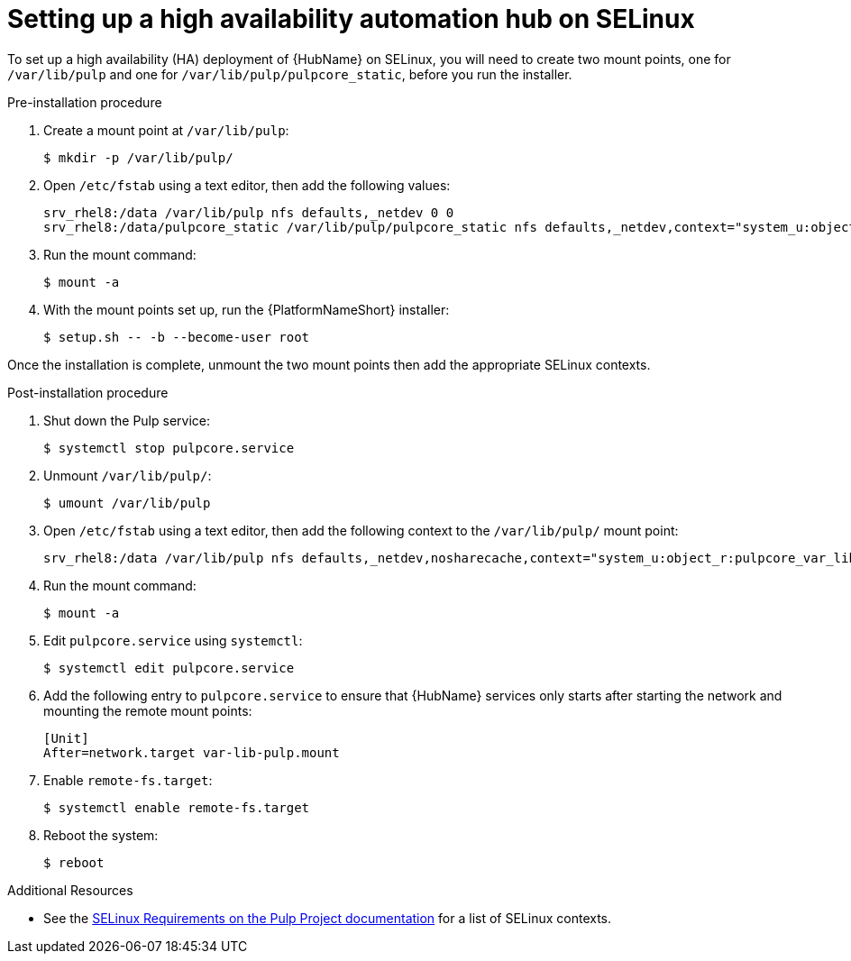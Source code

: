 [id="assembly-high-availability-hub-selinux"]

= Setting up a high availability automation hub on SELinux

To set up a high availability (HA) deployment of {HubName} on SELinux, you will need to create two mount points, one for `/var/lib/pulp` and one for `/var/lib/pulp/pulpcore_static`, before you run the installer.

.Pre-installation procedure
. Create a mount point at `/var/lib/pulp`:
+
----
$ mkdir -p /var/lib/pulp/
----
. Open `/etc/fstab` using a text editor, then add the following values:
+
----
srv_rhel8:/data /var/lib/pulp nfs defaults,_netdev 0 0
srv_rhel8:/data/pulpcore_static /var/lib/pulp/pulpcore_static nfs defaults,_netdev,context="system_u:object_r:httpd_sys_content_rw_t:s0" 0 0
----
. Run the mount command:
+
----
$ mount -a
----
. With the mount points set up, run the {PlatformNameShort} installer:
+
----
$ setup.sh -- -b --become-user root
----

Once the installation is complete, unmount the two mount points then add the appropriate SELinux contexts.

.Post-installation procedure
. Shut down the Pulp service:
+
----
$ systemctl stop pulpcore.service
----
. Unmount `/var/lib/pulp/`:
+
----
$ umount /var/lib/pulp
----
. Open `/etc/fstab` using a text editor, then add the following context to the `/var/lib/pulp/` mount point:
+
----
srv_rhel8:/data /var/lib/pulp nfs defaults,_netdev,nosharecache,context="system_u:object_r:pulpcore_var_lib_t:s0" 0 0
----
. Run the mount command:
+
----
$ mount -a
----
. Edit `pulpcore.service` using `systemctl`:
+
----
$ systemctl edit pulpcore.service
----
. Add the following entry to `pulpcore.service` to ensure that {HubName} services only starts after starting the network and mounting the remote mount points:
+
----
[Unit]
After=network.target var-lib-pulp.mount
----
. Enable `remote-fs.target`:
+
----
$ systemctl enable remote-fs.target
----
. Reboot the system:
+
----
$ reboot
----

.Additional Resources
* See the link:https://docs.pulpproject.org/en/2.16/user-guide/scaling.html#selinux-requirements[SELinux Requirements on the Pulp Project documentation] for a list of SELinux contexts.
